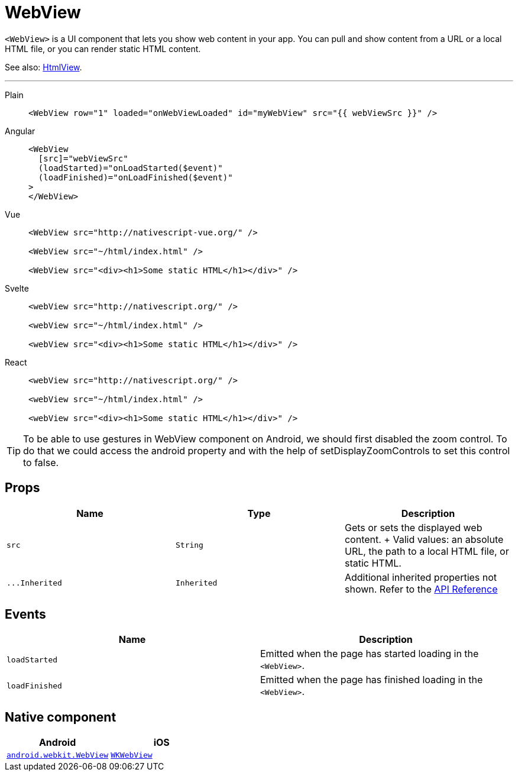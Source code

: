 = WebView

`<WebView>` is a UI component that lets you show web content in your app.
You can pull and show content from a URL or a local HTML file, or you can render static HTML content.

See also: xref:htmlview.adoc[HtmlView].

'''

[tabs]
====
Plain::
+
[,xml]
----
<WebView row="1" loaded="onWebViewLoaded" id="myWebView" src="{{ webViewSrc }}" />
----

Angular::
+
[,html]
----
<WebView
  [src]="webViewSrc"
  (loadStarted)="onLoadStarted($event)"
  (loadFinished)="onLoadFinished($event)"
>
</WebView>
----

Vue::
+
[,html]
----
<WebView src="http://nativescript-vue.org/" />

<WebView src="~/html/index.html" />

<WebView src="<div><h1>Some static HTML</h1></div>" />
----

Svelte::
+
[,html]
----
<webView src="http://nativescript.org/" />

<webView src="~/html/index.html" />

<webView src="<div><h1>Some static HTML</h1></div>" />
----

React::
+
[,tsx]
----
<webView src="http://nativescript.org/" />

<webView src="~/html/index.html" />

<webView src="<div><h1>Some static HTML</h1></div>" />
----
====

[TIP]
=====
To be able to use gestures in WebView component on Android, we should first disabled the zoom control.
To do that we could access the android property and with the help of setDisplayZoomControls to set this control to false.
=====

== Props

|===
| Name | Type | Description

| `src`
| `String`
| Gets or sets the displayed web content.
+ Valid values: an absolute URL, the path to a local HTML file, or static HTML.

| `+...Inherited+`
| `Inherited`
| Additional inherited properties not shown.
Refer to the https://docs.nativescript.org/api-reference/classes/webview[API Reference]
|===

== Events

|===
| Name | Description

| `loadStarted`
| Emitted when the page has started loading in the `<WebView>`.

| `loadFinished`
| Emitted when the page has finished loading in the `<WebView>`.
|===

== Native component

|===
| Android | iOS

| https://developer.android.com/reference/android/webkit/WebView[`android.webkit.WebView`]
| https://developer.apple.com/documentation/webkit/wkwebview[`WKWebView`]
|===
